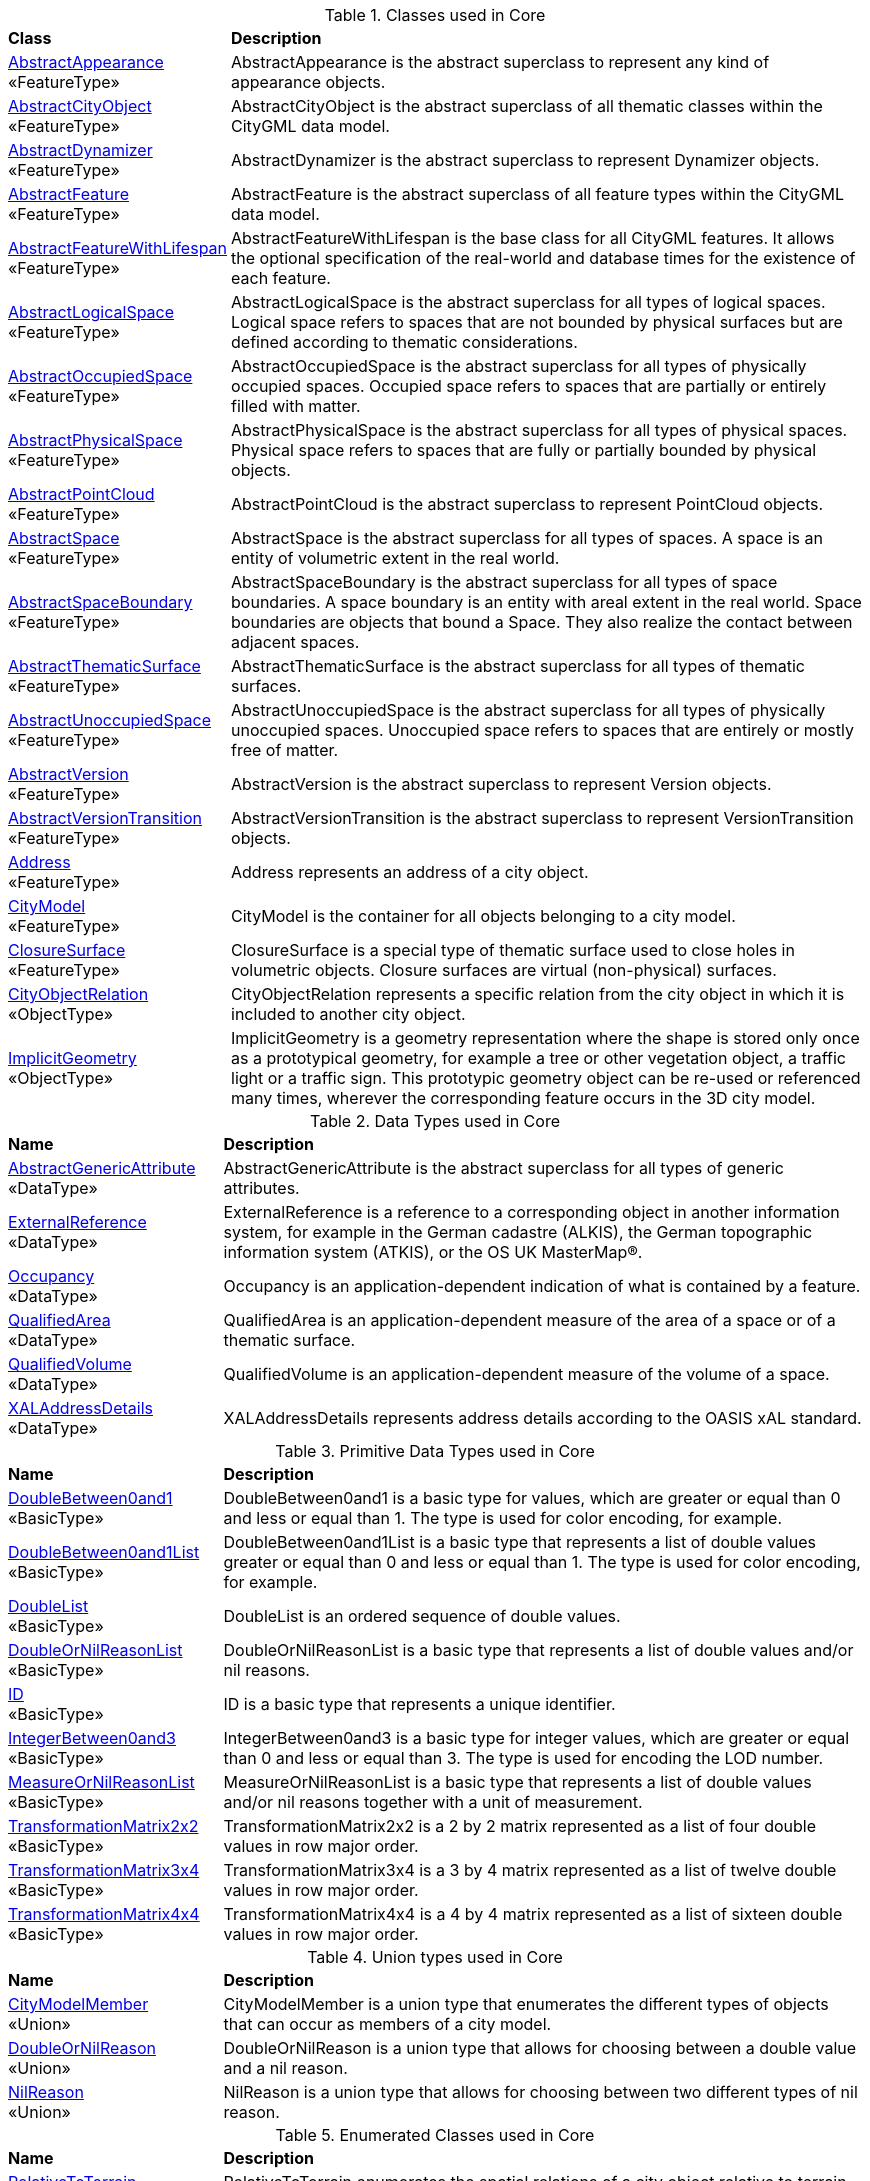 [[Core-class-table]]
.Classes used in Core
[cols="2,6",options="headers"]
|===
^|*Class* ^|*Description*
|<<AbstractAppearance-section,AbstractAppearance>> +
 «FeatureType»  |AbstractAppearance is the abstract superclass to represent any kind of appearance objects.
|<<AbstractCityObject-section,AbstractCityObject>> +
 «FeatureType»  |AbstractCityObject is the abstract superclass of all thematic classes within the CityGML data model.
|<<AbstractDynamizer-section,AbstractDynamizer>> +
 «FeatureType»  |AbstractDynamizer is the abstract superclass to represent Dynamizer objects.
|<<AbstractFeature-section,AbstractFeature>> +
 «FeatureType»  |AbstractFeature is the abstract superclass of all feature types within the CityGML data model.
|<<AbstractFeatureWithLifespan-section,AbstractFeatureWithLifespan>> +
 «FeatureType»  |AbstractFeatureWithLifespan is the base class for all CityGML features. It allows the optional specification of the real-world and database times for the existence of each feature.
|<<AbstractLogicalSpace-section,AbstractLogicalSpace>> +
 «FeatureType»  |AbstractLogicalSpace is the abstract superclass for all types of logical spaces. Logical space refers to spaces that are not bounded by physical surfaces but are defined according to thematic considerations.
|<<AbstractOccupiedSpace-section,AbstractOccupiedSpace>> +
 «FeatureType»  |AbstractOccupiedSpace is the abstract superclass for all types of physically occupied spaces. Occupied space refers to spaces that are partially or entirely filled with matter.
|<<AbstractPhysicalSpace-section,AbstractPhysicalSpace>> +
 «FeatureType»  |AbstractPhysicalSpace is the abstract superclass for all types of physical spaces. Physical space refers to spaces that are fully or partially bounded by physical objects.
|<<AbstractPointCloud-section,AbstractPointCloud>> +
 «FeatureType»  |AbstractPointCloud is the abstract superclass to represent PointCloud objects.
|<<AbstractSpace-section,AbstractSpace>> +
 «FeatureType»  |AbstractSpace is the abstract superclass for all types of spaces. A space is an entity of volumetric extent in the real world.
|<<AbstractSpaceBoundary-section,AbstractSpaceBoundary>> +
 «FeatureType»  |AbstractSpaceBoundary is the abstract superclass for all types of space boundaries. A space boundary is an entity with areal extent in the real world. Space boundaries are objects that bound a Space. They also realize the contact between adjacent spaces.
|<<AbstractThematicSurface-section,AbstractThematicSurface>> +
 «FeatureType»  |AbstractThematicSurface is the abstract superclass for all types of thematic surfaces.
|<<AbstractUnoccupiedSpace-section,AbstractUnoccupiedSpace>> +
 «FeatureType»  |AbstractUnoccupiedSpace is the abstract superclass for all types of physically unoccupied spaces. Unoccupied space refers to spaces that are entirely or mostly free of matter.
|<<AbstractVersion-section,AbstractVersion>> +
 «FeatureType»  |AbstractVersion is the abstract superclass to represent Version objects.
|<<AbstractVersionTransition-section,AbstractVersionTransition>> +
 «FeatureType»  |AbstractVersionTransition is the abstract superclass to represent VersionTransition objects.
|<<Address-section,Address>> +
 «FeatureType»  |Address represents an address of a city object.
|<<CityModel-section,CityModel>> +
 «FeatureType»  |CityModel is the container for all objects belonging to a city model.
|<<ClosureSurface-section,ClosureSurface>> +
 «FeatureType»  |ClosureSurface is a special type of thematic surface used to close holes in volumetric objects. Closure surfaces are virtual (non-physical) surfaces.
|<<CityObjectRelation-section,CityObjectRelation>> +
 «ObjectType»  |CityObjectRelation represents a specific relation from the city object in which it is included to another city object.
|<<ImplicitGeometry-section,ImplicitGeometry>> +
 «ObjectType»  |ImplicitGeometry is a geometry representation where the shape is stored only once as a prototypical geometry, for example a tree or other vegetation object, a traffic light or a traffic sign. This prototypic geometry object can be re-used or referenced many times, wherever the corresponding feature occurs in the 3D city model.
|===

[[Core-datatypes-table]]
.Data Types used in Core
[cols="2,6",options="headers"]
|===
^|*Name* ^|*Description*
|<<AbstractGenericAttribute-section,AbstractGenericAttribute>> +
 «DataType»  |AbstractGenericAttribute is the abstract superclass for all types of generic attributes.
|<<ExternalReference-section,ExternalReference>> +
 «DataType»  |ExternalReference is a reference to a corresponding object in another information system, for example in the German cadastre (ALKIS), the German topographic information system (ATKIS), or the OS UK MasterMap®.
|<<Occupancy-section,Occupancy>> +
 «DataType»  |Occupancy is an application-dependent indication of what is contained by a feature.
|<<QualifiedArea-section,QualifiedArea>> +
 «DataType»  |QualifiedArea is an application-dependent measure of the area of a space or of a thematic surface.
|<<QualifiedVolume-section,QualifiedVolume>> +
 «DataType»  |QualifiedVolume is an application-dependent measure of the volume of a space.
|<<XALAddressDetails-section,XALAddressDetails>> +
 «DataType»  |XALAddressDetails represents address details according to the OASIS xAL standard.
|===

[[Core-primitives-table]]
.Primitive Data Types used in Core
[cols="2,6",options="headers"]
|===
^|*Name* ^|*Description*
|<<DoubleBetween0and1-section,DoubleBetween0and1>> +
 «BasicType»  |DoubleBetween0and1 is a basic type for values, which are greater or equal than 0 and less or equal than 1. The type is used for color encoding, for example.
|<<DoubleBetween0and1List-section,DoubleBetween0and1List>> +
 «BasicType»  |DoubleBetween0and1List is a basic type that represents a list of double values greater or equal than 0 and less or equal than 1. The type is used for color encoding, for example.
|<<DoubleList-section,DoubleList>> +
 «BasicType»  |DoubleList is an ordered sequence of double values.
|<<DoubleOrNilReasonList-section,DoubleOrNilReasonList>> +
 «BasicType»  |DoubleOrNilReasonList is a basic type that represents a list of double values and/or nil reasons.
|<<ID-section,ID>> +
 «BasicType»  |ID is a basic type that represents a unique identifier.
|<<IntegerBetween0and3-section,IntegerBetween0and3>> +
 «BasicType»  |IntegerBetween0and3 is a basic type for integer values, which are greater or equal than 0 and less or equal than 3. The type is used for encoding the LOD number.
|<<MeasureOrNilReasonList-section,MeasureOrNilReasonList>> +
 «BasicType»  |MeasureOrNilReasonList is a basic type that represents a list of double values and/or nil reasons together with a unit of measurement.
|<<TransformationMatrix2x2-section,TransformationMatrix2x2>> +
 «BasicType»  |TransformationMatrix2x2 is a 2 by 2 matrix represented as a list of four double values in row major order.
|<<TransformationMatrix3x4-section,TransformationMatrix3x4>> +
 «BasicType»  |TransformationMatrix3x4 is a 3 by 4 matrix represented as a list of twelve double values in row major order.
|<<TransformationMatrix4x4-section,TransformationMatrix4x4>> +
 «BasicType»  |TransformationMatrix4x4 is a 4 by 4 matrix represented as a list of sixteen double values in row major order.
|===

[[Core-unions-table]]
.Union types used in Core
[cols="2,6",options="headers"]
|===
^|*Name* ^|*Description*
|<<CityModelMember-section,CityModelMember>> +
 «Union»  |CityModelMember is a union type that enumerates the different types of objects that can occur as members of a city model.
|<<DoubleOrNilReason-section,DoubleOrNilReason>> +
 «Union»  |DoubleOrNilReason is a union type that allows for choosing between a double value and a nil reason.
|<<NilReason-section,NilReason>> +
 «Union»  |NilReason is a union type that allows for choosing between two different types of nil reason.
|===

[[Core-enumeration-table]]
.Enumerated Classes used in Core
[cols="2,6",options="headers"]
|===
^|*Name* ^|*Description*
|<<RelativeToTerrain-section,RelativeToTerrain>> +
 «Enumeration»  |RelativeToTerrain enumerates the spatial relations of a city object relative to terrain in a qualitative way.
|<<RelativeToWater-section,RelativeToWater>> +
 «Enumeration»  |RelativeToWater enumerates the spatial relations of a city object relative to the water surface in a qualitative way.
|<<SpaceType-section,SpaceType>> +
 «Enumeration»  |SpaceType is an enumeration that characterises a space according to its closure properties.
|===

[[Core-codelist-table]]
.CodeList Classes used in Core
[cols="2,6",options="headers"]
|===
^|*Name* ^|*Description*
|<<IntervalValue-section,IntervalValue>> +
 «CodeList»  |IntervalValue is a code list used to specify a time period.
|<<MimeTypeValue-section,MimeTypeValue>> +
 «CodeList»  |MimeTypeValue is a code list used to specify the MIME type of a referenced resource.
|<<NilReasonEnumeration-section,NilReasonEnumeration>> +
 «CodeList»  |NilReasonEnumeration is a code list that enumerates the different nil reasons.
|<<OccupantTypeValue-section,OccupantTypeValue>> +
 «CodeList»  |OccupantTypeValue is a code list used to classify occupants.
|<<OtherRelationTypeValue-section,OtherRelationTypeValue>> +
 «CodeList»  |OtherRelationTypeValue is a code list used to classify other types of city object relations.
|<<QualifiedAreaTypeValue-section,QualifiedAreaTypeValue>> +
 «CodeList»  |QualifiedAreaTypeValue is a code list used to specify area types.
|<<QualifiedVolumeTypeValue-section,QualifiedVolumeTypeValue>> +
 «CodeList»  |QualifiedVolumeTypeValue is a code list used to specify volume types.
|<<RelationTypeValue-section,RelationTypeValue>> +
 «CodeList»  |RelationTypeValue is a code list used to classify city object relations.
|<<TemporalRelationTypeValue-section,TemporalRelationTypeValue>> +
 «CodeList»  |TemporalRelationTypeValue is a code list used to classify temporal city object relations.
|<<TopologicRelationTypeValue-section,TopologicRelationTypeValue>> +
 «CodeList»  |TopologicRelationTypeValue is a code list used to classify topological city object relations.
|===  


